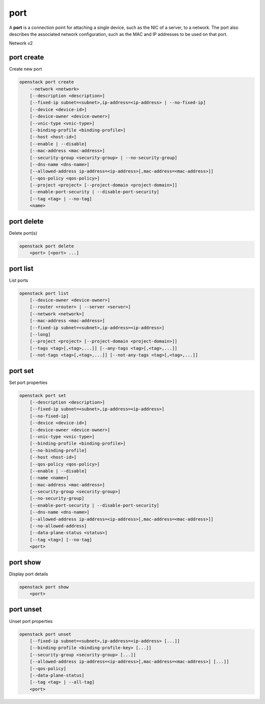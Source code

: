 ====
port
====

A **port** is a connection point for attaching a single device, such as the
NIC of a server, to a network. The port also describes the associated network
configuration, such as the MAC and IP addresses to be used on that port.

Network v2

port create
-----------

Create new port

.. program:: port create
.. code:: bash

    openstack port create
        --network <network>
        [--description <description>]
        [--fixed-ip subnet=<subnet>,ip-address=<ip-address> | --no-fixed-ip]
        [--device <device-id>]
        [--device-owner <device-owner>]
        [--vnic-type <vnic-type>]
        [--binding-profile <binding-profile>]
        [--host <host-id>]
        [--enable | --disable]
        [--mac-address <mac-address>]
        [--security-group <security-group> | --no-security-group]
        [--dns-name <dns-name>]
        [--allowed-address ip-address=<ip-address>[,mac-address=<mac-address>]]
        [--qos-policy <qos-policy>]
        [--project <project> [--project-domain <project-domain>]]
        [--enable-port-security | --disable-port-security]
        [--tag <tag> | --no-tag]
        <name>

.. option:: --network <network>

    Network this port belongs to (name or ID)

.. option:: --description <description>

    Description of this port

.. option:: --fixed-ip subnet=<subnet>,ip-address=<ip-address>

    Desired IP and/or subnet for this port (name or ID):
    subnet=<subnet>,ip-address=<ip-address>
    (repeat option to set multiple fixed IP addresses)

.. option:: --no-fixed-ip

    No IP or subnet for this port

.. option:: --device <device-id>

    Port device ID

.. option:: --device-owner <device-owner>

    Device owner of this port. This is the entity that uses
    the port (for example, network:dhcp).

.. option:: --vnic-type <vnic-type>

    VNIC type for this port (direct | direct-physical | macvtap | normal | baremetal |
    virtio-forwarder, default: normal)

.. option:: --binding-profile <binding-profile>

    Custom data to be passed as binding:profile. Data may
    be passed as <key>=<value> or JSON.
    (repeat option to set multiple binding:profile data)

.. option:: --host <host-id>

    Allocate port on host ``<host-id>`` (ID only)

.. option:: --enable

    Enable port (default)

.. option:: --disable

    Disable port

.. option:: --mac-address <mac-address>

    MAC address of this port

.. option:: --security-group <security-group>

    Security group to associate with this port (name or ID)
    (repeat option to set multiple security groups)

.. option::  --no-security-group

    Associate no security groups with this port

.. option:: --dns-name <dns-name>

    Set DNS name to this port
    (requires DNS integration extension)

.. option:: --allowed-address ip-address=<ip-address>[,mac-address=<mac-address>]

    Add allowed-address pair associated with this port:
    ip-address=<ip-address>[,mac-address=<mac-address>]
    (repeat option to set multiple allowed-address pairs)

.. option:: --qos-policy <qos-policy>

    Attach QoS policy to this port (name or ID)

.. option:: --project <project>

    Owner's project (name or ID)

.. option:: --project-domain <project-domain>

    Domain the project belongs to (name or ID).
    This can be used in case collisions between project names exist.

.. option::  --enable-port-security

    Enable port security for this port (Default)

.. option::  --disable-port-security

    Disable port security for this port

.. option:: --tag <tag>

    Tag to be added to the port (repeat option to set multiple tags)

.. option:: --no-tag

    No tags associated with the port

.. _port_create-name:
.. describe:: <name>

    Name of this port

port delete
-----------

Delete port(s)

.. program:: port delete
.. code:: bash

    openstack port delete
        <port> [<port> ...]

.. _port_delete-port:
.. describe:: <port>

    Port(s) to delete (name or ID)

port list
---------

List ports

.. program:: port list
.. code:: bash

    openstack port list
        [--device-owner <device-owner>]
        [--router <router> | --server <server>]
        [--network <network>]
        [--mac-address <mac-address>]
        [--fixed-ip subnet=<subnet>,ip-address=<ip-address>]
        [--long]
        [--project <project> [--project-domain <project-domain>]]
        [--tags <tag>[,<tag>,...]] [--any-tags <tag>[,<tag>,...]]
        [--not-tags <tag>[,<tag>,...]] [--not-any-tags <tag>[,<tag>,...]]

.. option:: --device-owner <device-owner>

    List only ports with the specified device owner. This is
    the entity that uses the port (for example, network:dhcp).

.. option:: --router <router>

    List only ports attached to this router (name or ID)

.. option:: --server <server>

    List only ports attached to this server (name or ID)

.. option:: --network <network>

    List only ports attached to this network (name or ID)

.. option:: --mac-address <mac-address>

    List only ports with this MAC address

.. option:: --fixed-ip subnet=<subnet>,ip-address=<ip-address>

    Desired IP and/or subnet for filtering ports (name or ID):
    subnet=<subnet>,ip-address=<ip-address>
    (repeat option to set multiple fixed IP addresses)

.. option:: --long

    List additional fields in output

.. option:: --project <project>

    List ports according to their project (name or ID)

.. option:: --project-domain <project-domain>

    Domain the project belongs to (name or ID).
    This can be used in case collisions between project names exist.

.. option:: --tags <tag>[,<tag>,...]

    List ports which have all given tag(s)

.. option:: --any-tags <tag>[,<tag>,...]

    List ports which have any given tag(s)

.. option:: --not-tags <tag>[,<tag>,...]

    Exclude ports which have all given tag(s)

.. option:: --not-any-tags <tag>[,<tag>,...]

    Exclude ports which have any given tag(s)

port set
--------

Set port properties

.. program:: port set
.. code:: bash

    openstack port set
        [--description <description>]
        [--fixed-ip subnet=<subnet>,ip-address=<ip-address>]
        [--no-fixed-ip]
        [--device <device-id>]
        [--device-owner <device-owner>]
        [--vnic-type <vnic-type>]
        [--binding-profile <binding-profile>]
        [--no-binding-profile]
        [--host <host-id>]
        [--qos-policy <qos-policy>]
        [--enable | --disable]
        [--name <name>]
        [--mac-address <mac-address>]
        [--security-group <security-group>]
        [--no-security-group]
        [--enable-port-security | --disable-port-security]
        [--dns-name <dns-name>]
        [--allowed-address ip-address=<ip-address>[,mac-address=<mac-address>]]
        [--no-allowed-address]
        [--data-plane-status <status>]
        [--tag <tag>] [--no-tag]
        <port>

.. option:: --description <description>

    Description of this port

.. option:: --fixed-ip subnet=<subnet>,ip-address=<ip-address>

    Desired IP and/or subnet for this port (name or ID):
    subnet=<subnet>,ip-address=<ip-address>
    (repeat option to set multiple fixed IP addresses)

.. option:: --no-fixed-ip

    Clear existing information of fixed IP addresses.
    Specify both :option:`--fixed-ip` and :option:`--no-fixed-ip`
    to overwrite the current fixed IP addresses.

.. option:: --device <device-id>

    Port device ID

.. option:: --device-owner <device-owner>

    Device owner of this port. This is the entity that uses
    the port (for example, network:dhcp).

.. option:: --vnic-type <vnic-type>

    VNIC type for this port (direct | direct-physical | macvtap | normal | baremetal |
    virtio-forwarder, default: normal)

.. option:: --binding-profile <binding-profile>

    Custom data to be passed as binding:profile. Data may
    be passed as <key>=<value> or JSON.
    (repeat option to set multiple binding:profile data)

.. option:: --no-binding-profile

    Clear existing information of binding:profile.
    Specify both :option:`--binding-profile` and :option:`--no-binding-profile`
    to overwrite the current binding:profile information.

.. option:: --host <host-id>

    Allocate port on host ``<host-id>`` (ID only)

.. option:: --qos-policy <qos-policy>

    Attach QoS policy to this port (name or ID)

.. option:: --enable

    Enable port

.. option:: --disable

    Disable port

.. option:: --name

    Set port name

.. option:: --mac-address

    Set port's MAC address (admin only)

.. option:: --security-group <security-group>

    Security group to associate with this port (name or ID)
    (repeat option to set multiple security groups)

.. option::  --no-security-group

    Clear existing security groups associated with this port

.. option::  --enable-port-security

    Enable port security for this port

.. option::  --disable-port-security

    Disable port security for this port

.. option:: --dns-name <dns-name>

    Set DNS name to this port
    (requires DNS integration extension)

.. option:: --allowed-address ip-address=<ip-address>[,mac-address=<mac-address>]

    Add allowed-address pair associated with this port:
    ip-address=<ip-address>[,mac-address=<mac-address>]
    (repeat option to set multiple allowed-address pairs)

.. option:: --no-allowed-address

    Clear existing allowed-address pairs associated
    with this port.
    (Specify both --allowed-address and --no-allowed-address
    to overwrite the current allowed-address pairs)

.. option:: --data-plane-status

    Set data plane status of this port (ACTIVE | DOWN).
    Unset it to None with the 'port unset' command
    (requires data plane status extension)

.. option:: --tag <tag>

    Tag to be added to the port (repeat option to set multiple tags)

.. option:: --no-tag

    Clear tags associated with the port. Specify both --tag
    and --no-tag to overwrite current tags

.. _port_set-port:
.. describe:: <port>

    Port to modify (name or ID)

port show
---------

Display port details

.. program:: port show
.. code:: bash

    openstack port show
        <port>

.. _port_show-port:
.. describe:: <port>

    Port to display (name or ID)

port unset
----------

Unset port properties

.. program:: port unset
.. code:: bash

    openstack port unset
        [--fixed-ip subnet=<subnet>,ip-address=<ip-address> [...]]
        [--binding-profile <binding-profile-key> [...]]
        [--security-group <security-group> [...]]
        [--allowed-address ip-address=<ip-address>[,mac-address=<mac-address>] [...]]
        [--qos-policy]
        [--data-plane-status]
        [--tag <tag> | --all-tag]
        <port>

.. option:: --fixed-ip subnet=<subnet>,ip-address=<ip-address>

    Desired IP and/or subnet which should be removed
    from this port (name or ID): subnet=<subnet>,ip-address=<ip-address>
    (repeat option to unset multiple fixed IP addresses)

.. option:: --binding-profile <binding-profile-key>

    Desired key which should be removed from binding-profile
    (repeat option to unset multiple binding:profile data)

.. option:: --security-group <security-group>

    Security group which should be removed from this port (name or ID)
    (repeat option to unset multiple security groups)

.. option:: --allowed-address ip-address=<ip-address>[,mac-address=<mac-address>]

    Desired allowed-address pair which should be removed from this port:
    ip-address=<ip-address>[,mac-address=<mac-address>]
    (repeat option to unset multiple allowed-address pairs)

.. option:: --qos-policy

    Remove the QoS policy attached to the port

.. option:: --data-plane-status

    Clear existing information of data plane status

.. option:: --tag <tag>

    Tag to be removed from the port
    (repeat option to remove multiple tags)

.. option:: --all-tag

    Clear all tags associated with the port

.. _port_unset-port:
.. describe:: <port>

    Port to modify (name or ID)
